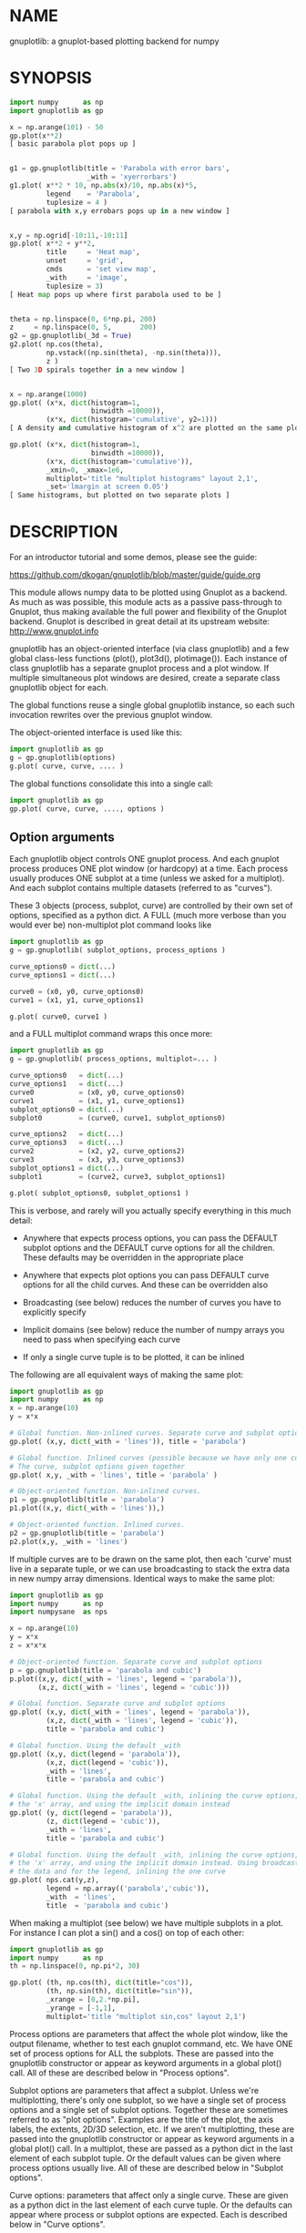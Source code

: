 * NAME
gnuplotlib: a gnuplot-based plotting backend for numpy

* SYNOPSIS

#+BEGIN_SRC python
import numpy      as np
import gnuplotlib as gp

x = np.arange(101) - 50
gp.plot(x**2)
[ basic parabola plot pops up ]


g1 = gp.gnuplotlib(title = 'Parabola with error bars',
                   _with = 'xyerrorbars')
g1.plot( x**2 * 10, np.abs(x)/10, np.abs(x)*5,
         legend    = 'Parabola',
         tuplesize = 4 )
[ parabola with x,y errobars pops up in a new window ]


x,y = np.ogrid[-10:11,-10:11]
gp.plot( x**2 + y**2,
         title     = 'Heat map',
         unset     = 'grid',
         cmds      = 'set view map',
         _with     = 'image',
         tuplesize = 3)
[ Heat map pops up where first parabola used to be ]


theta = np.linspace(0, 6*np.pi, 200)
z     = np.linspace(0, 5,       200)
g2 = gp.gnuplotlib(_3d = True)
g2.plot( np.cos(theta),
         np.vstack((np.sin(theta), -np.sin(theta))),
         z )
[ Two 3D spirals together in a new window ]


x = np.arange(1000)
gp.plot( (x*x, dict(histogram=1,
                    binwidth =10000)),
         (x*x, dict(histogram='cumulative', y2=1)))
[ A density and cumulative histogram of x^2 are plotted on the same plot ]

gp.plot( (x*x, dict(histogram=1,
                    binwidth =10000)),
         (x*x, dict(histogram='cumulative')),
         _xmin=0, _xmax=1e6,
         multiplot='title "multiplot histograms" layout 2,1',
         _set='lmargin at screen 0.05')
[ Same histograms, but plotted on two separate plots ]
#+END_SRC

* DESCRIPTION
For an introductor tutorial and some demos, please see the guide:

https://github.com/dkogan/gnuplotlib/blob/master/guide/guide.org

This module allows numpy data to be plotted using Gnuplot as a backend. As much
as was possible, this module acts as a passive pass-through to Gnuplot, thus
making available the full power and flexibility of the Gnuplot backend. Gnuplot
is described in great detail at its upstream website: http://www.gnuplot.info

gnuplotlib has an object-oriented interface (via class gnuplotlib) and a few
global class-less functions (plot(), plot3d(), plotimage()). Each instance of
class gnuplotlib has a separate gnuplot process and a plot window. If multiple
simultaneous plot windows are desired, create a separate class gnuplotlib object
for each.

The global functions reuse a single global gnuplotlib instance, so each such
invocation rewrites over the previous gnuplot window.

The object-oriented interface is used like this:

#+BEGIN_SRC python
import gnuplotlib as gp
g = gp.gnuplotlib(options)
g.plot( curve, curve, .... )
#+END_SRC

The global functions consolidate this into a single call:

#+BEGIN_SRC python
import gnuplotlib as gp
gp.plot( curve, curve, ...., options )
#+END_SRC

** Option arguments

Each gnuplotlib object controls ONE gnuplot process. And each gnuplot process
produces ONE plot window (or hardcopy) at a time. Each process usually produces
ONE subplot at a time (unless we asked for a multiplot). And each subplot
contains multiple datasets (referred to as "curves").

These 3 objects (process, subplot, curve) are controlled by their own set of
options, specified as a python dict. A FULL (much more verbose than you would
ever be) non-multiplot plot command looks like

#+BEGIN_SRC python
import gnuplotlib as gp
g = gp.gnuplotlib( subplot_options, process_options )

curve_options0 = dict(...)
curve_options1 = dict(...)

curve0 = (x0, y0, curve_options0)
curve1 = (x1, y1, curve_options1)

g.plot( curve0, curve1 )
#+END_SRC

and a FULL multiplot command wraps this once more:

#+BEGIN_SRC python
import gnuplotlib as gp
g = gp.gnuplotlib( process_options, multiplot=... )

curve_options0   = dict(...)
curve_options1   = dict(...)
curve0           = (x0, y0, curve_options0)
curve1           = (x1, y1, curve_options1)
subplot_options0 = dict(...)
subplot0         = (curve0, curve1, subplot_options0)

curve_options2   = dict(...)
curve_options3   = dict(...)
curve2           = (x2, y2, curve_options2)
curve3           = (x3, y3, curve_options3)
subplot_options1 = dict(...)
subplot1         = (curve2, curve3, subplot_options1)

g.plot( subplot_options0, subplot_options1 )
#+END_SRC

This is verbose, and rarely will you actually specify everything in this much
detail:

- Anywhere that expects process options, you can pass the DEFAULT subplot
  options and the DEFAULT curve options for all the children. These defaults may
  be overridden in the appropriate place

- Anywhere that expects plot options you can pass DEFAULT curve options for all
  the child curves. And these can be overridden also

- Broadcasting (see below) reduces the number of curves you have to explicitly
  specify

- Implicit domains (see below) reduce the number of numpy arrays you need to
  pass when specifying each curve

- If only a single curve tuple is to be plotted, it can be inlined

The following are all equivalent ways of making the same plot:

#+BEGIN_SRC python
import gnuplotlib as gp
import numpy      as np
x = np.arange(10)
y = x*x

# Global function. Non-inlined curves. Separate curve and subplot options
gp.plot( (x,y, dict(_with = 'lines')), title = 'parabola')

# Global function. Inlined curves (possible because we have only one curve).
# The curve, subplot options given together
gp.plot( x,y, _with = 'lines', title = 'parabola' )

# Object-oriented function. Non-inlined curves.
p1 = gp.gnuplotlib(title = 'parabola')
p1.plot((x,y, dict(_with = 'lines')),)

# Object-oriented function. Inlined curves.
p2 = gp.gnuplotlib(title = 'parabola')
p2.plot(x,y, _with = 'lines')
#+END_SRC

If multiple curves are to be drawn on the same plot, then each 'curve' must live
in a separate tuple, or we can use broadcasting to stack the extra data in new
numpy array dimensions. Identical ways to make the same plot:

#+BEGIN_SRC python
import gnuplotlib as gp
import numpy      as np
import numpysane  as nps

x = np.arange(10)
y = x*x
z = x*x*x

# Object-oriented function. Separate curve and subplot options
p = gp.gnuplotlib(title = 'parabola and cubic')
p.plot((x,y, dict(_with = 'lines', legend = 'parabola')),
       (x,z, dict(_with = 'lines', legend = 'cubic')))

# Global function. Separate curve and subplot options
gp.plot( (x,y, dict(_with = 'lines', legend = 'parabola')),
         (x,z, dict(_with = 'lines', legend = 'cubic')),
         title = 'parabola and cubic')

# Global function. Using the default _with
gp.plot( (x,y, dict(legend = 'parabola')),
         (x,z, dict(legend = 'cubic')),
         _with = 'lines',
         title = 'parabola and cubic')

# Global function. Using the default _with, inlining the curve options, omitting
# the 'x' array, and using the implicit domain instead
gp.plot( (y, dict(legend = 'parabola')),
         (z, dict(legend = 'cubic')),
         _with = 'lines',
         title = 'parabola and cubic')

# Global function. Using the default _with, inlining the curve options, omitting
# the 'x' array, and using the implicit domain instead. Using broadcasting for
# the data and for the legend, inlining the one curve
gp.plot( nps.cat(y,z),
         legend = np.array(('parabola','cubic')),
         _with  = 'lines',
         title  = 'parabola and cubic')
#+END_SRC

When making a multiplot (see below) we have multiple subplots in a plot. For
instance I can plot a sin() and a cos() on top of each other:

#+BEGIN_SRC python
import gnuplotlib as gp
import numpy      as np
th = np.linspace(0, np.pi*2, 30)

gp.plot( (th, np.cos(th), dict(title="cos")),
         (th, np.sin(th), dict(title="sin")),
         _xrange = [0,2.*np.pi],
         _yrange = [-1,1],
         multiplot='title "multiplot sin,cos" layout 2,1')
#+END_SRC

Process options are parameters that affect the whole plot window, like the
output filename, whether to test each gnuplot command, etc. We have ONE set of
process options for ALL the subplots. These are passed into the gnuplotlib
constructor or appear as keyword arguments in a global plot() call. All of these
are described below in "Process options".

Subplot options are parameters that affect a subplot. Unless we're
multiplotting, there's only one subplot, so we have a single set of process
options and a single set of subplot options. Together these are sometimes
referred to as "plot options". Examples are the title of the plot, the axis
labels, the extents, 2D/3D selection, etc. If we aren't multiplotting, these are
passed into the gnuplotlib constructor or appear as keyword arguments in a
global plot() call. In a multiplot, these are passed as a python dict in the last
element of each subplot tuple. Or the default values can be given where process
options usually live. All of these are described below in "Subplot options".

Curve options: parameters that affect only a single curve. These are given as a
python dict in the last element of each curve tuple. Or the defaults can appear
where process or subplot options are expected. Each is described below in "Curve
options".

A few helper global functions are available:

plot3d(...) is equivalent to plot(..., _3d=True)

plotimage(...) is equivalent to plot(..., _with='image', tuplesize=3)

** Data arguments

The 'curve' arguments in the plot(...) argument list represent the actual data
being plotted. Each output data point is a tuple (set of values, not a python
"tuple") whose size varies depending on what is being plotted. For example if
we're making a simple 2D x-y plot, each tuple has 2 values. If we're making a 3D
plot with each point having variable size and color, each tuple has 5 values:
(x,y,z,size,color). When passing data to plot(), each tuple element is passed
separately by default (unless we have a negative tuplesize; see below). So if we
want to plot N 2D points we pass the two numpy arrays of shape (N,):

#+BEGIN_SRC python
gp.plot( x,y )
#+END_SRC

By default, gnuplotlib assumes tuplesize==2 when plotting in 2D and tuplesize==3
when plotting in 3D. If we're doing anything else, then the 'tuplesize' curve
option MUST be passed in:

#+BEGIN_SRC python
gp.plot( x,y,z,size,color,
         tuplesize = 5,
         _3d = True,
         _with = 'points ps variable palette' )
#+END_SRC

This is required because you may be using implicit domains (see below) and/or
broadcasting, so gnuplotlib has no way to know the intended tuplesize.

*** Broadcasting

[[https://docs.scipy.org/doc/numpy/user/basics.broadcasting.html][Broadcasting]] is
fully supported, so multiple curves can be plotted by stacking data inside the
passed-in arrays. Broadcasting works across curve options also, so things like
curve labels and styles can also be stacked inside arrays:

#+BEGIN_SRC python
th    = np.linspace(0, 6*np.pi, 200)
z     = np.linspace(0, 5,       200)
size  = 0.5 + np.abs(np.cos(th))
color = np.sin(2*th)


# without broadcasting:
gp.plot3d( (  np.cos(th),  np.sin(th),
             z, size, color,
             dict(legend = 'spiral 1') ),

           ( -np.cos(th), -np.sin(th),
             z, size, color,
             dict(legend = 'spiral 2') ),

           tuplesize = 5,
           title = 'double helix',
           _with = 'points pointsize variable pointtype 7 palette' )


# identical plot using broadcasting:
gp.plot3d( ( np.cos(th) * np.array([[1,-1]]).T,
             np.sin(th) * np.array([[1,-1]]).T,
             z, size, color,
             dict( legend = np.array(('spiral 1', 'spiral 2')))),

           tuplesize = 5,
           title = 'double helix',
           _with = 'points pointsize variable pointtype 7 palette' )
#+END_SRC

This is a 3D plot with variable size and color. There are 5 values in the tuple,
which we specify. The first 2 arrays have shape (2,N); all the other arrays have
shape (N,). Thus the broadcasting rules generate 2 distinct curves, with varying
values for x,y and identical values for z, size and color. We label the curves
differently by passing an array for the 'legend' curve option. This array
contains strings, and is broadcast like everything else.

*** Negative tuplesize

If we have all the data elements in a single array, plotting them is a bit
awkward. Here're two ways:

#+BEGIN_SRC python
xy = .... # Array of shape (N,2). Each slice is (x,y)

gp.plot(xy[:,0], xy[:,1])

gp.plot(*xy.T)
#+END_SRC

The *xy.T version is concise, but is only possible if we're plotting one curve:
python syntax doesn't allow any arguments after and *-expanded tuple. With more
than one curve you're left with the first version, which is really verbose,
especially with a large tuplesize. gnuplotlib handles this case with a
shorthand: negative tuplesize. The above can be represented nicely like this:

#+BEGIN_SRC python
gp.plot(xy, tuplesize = -2)
#+END_SRC

This means that each point has 2 values, but that instead of reading each one in
a separate array, we have ONE array, with the values in the last dimension.

*** Implicit domains

gnuplotlib looks for tuplesize different arrays for each curve. It is common for
the first few arrays to be predictable by gnuplotlib, and in those cases it's a
chore to require for the user to pass those in. Thus, if there are fewer than
tuplesize arrays available, gnuplotlib will try to use an implicit domain. This
happens if we are EXACTLY 1 or 2 arrays short (usually when making 2D and 3D
plots respectively).

If exactly 1 dimension is missing, gnuplotlib will use np.arange(N) as the
domain: we plot the given values in a row, one after another. Thus

#+BEGIN_SRC python
gp.plot(np.array([1,5,3,4,4]))
#+END_SRC

is equivalent to

#+BEGIN_SRC python
gp.plot(np.arange(5), np.array([1,5,3,4,4]) )
#+END_SRC

Only 1 array was given, but the default tuplesize is 2, so we are 1 array short.

If we are exactly 2 arrays short, gnuplotlib will use a 2D grid as a domain.
Example:

#+BEGIN_SRC python
xy = np.arange(21*21).reshape(21*21)
gp.plot( xy, _with = 'points', _3d=True)
#+END_SRC

Here the only given array has dimensions (21,21). This is a 3D plot, so we are
exactly 2 arrays short. Thus, gnuplotlib generates an implicit domain,
corresponding to a 21-by-21 grid. Note that in all other cases, each curve takes
in tuplesize 1-dimensional arrays, while here it takes tuplesize-2 2-dimensional
arrays.

Also, note that while the DEFAULT tuplesize depends on whether we're making a 3D
plot, once a tuplesize is given, the logic doesn't care if a 3D plot is being
made. It can make sense to have a 2D implicit domain when making 2D plots. For
example, one can be plotting a color map:

#+BEGIN_SRC python
x,y = np.ogrid[-10:11,-10:11]
gp.plot( x**2 + y**2,
         title     = 'Heat map',
         set       = 'view map',
         _with     = 'image',
         tuplesize = 3)
#+END_SRC

Also note that the 'tuplesize' curve option is independent of implicit domains.
This option specifies not how many data arrays we have, but how many values
represent each data point. For example, if we want a 2D line plot with varying
colors plotted with an implicit domain, set tuplesize=3 as before (x,y,color),
but pass in only 2 arrays (y, color).

** Multiplots

Usually each gnuplotlib object makes one plot at a time. And as a result, we
have one set of process options and subplot options at a time (known together as
"plot options"). Sometimes this isn't enough, and we really want to draw
multiple plots in a single window (or hardcopy) with a gnuplotlib.plot() call.
This situation is called a "multiplot". We enter this mode by passing a
"multiplot" process option, which is a string passed directly to gnuplot in its
"set multiplot ..." command. See the corresponding gnuplot documentation for
details:

#+BEGIN_SRC python
gnuplot -e "help multiplot"
#+END_SRC

Normally we make plots like this:

#+BEGIN_SRC python
gp.plot( (x0, y0, curve_options0),
         (x1, y1, curve_options1),
         ...,
         subplot_options, process_options)
#+END_SRC

In multiplot mode, the gnuplotlib.plot() command takes on one more level of
indirection:

#+BEGIN_SRC python
gp.plot( ( (x0, y0, curve_options0),
           (x1, y1, curve_options1),
           ...
           subplot_options0 ),

         ( (x2, y2, curve_options2),
           (x3, y3, curve_options3),
           ...
           subplot_options1 ),
         ...,
         process_options )
#+END_SRC

The process options can appear at the end of the gp.plot() global call, or in
the gnuplotlib() constructor. Subplot option and curve option defaults can
appear there too. Subplot options and curve option defaults appear at the end of
each subplot tuple.

A few options are valid as both process and subplot options: 'cmds', 'set',
'unset'. If one of these ('set' for instance) is given as BOTH a process and
subplot option, we execute BOTH of them. This is different from the normal
behavior, where the outer option is treated as a default to be overridden,
instead of contributed to.

Multiplot mode is useful, but has a number of limitations and quirks. For
instance, interactive zooming, measuring isn't possible. And since each subplot
is independent, extra commands may be needed to align axes in different
subplots: "help margin" in gnuplot to see how to do this. Do read the gnuplot
docs in detail when touching any of this. Sample to plot two sinusoids above one another:

#+BEGIN_SRC python
import gnuplotlib as gp
import numpy      as np
th = np.linspace(0, np.pi*2, 30)

gp.plot( (th, np.cos(th), dict(title="cos")),
         (th, np.sin(th), dict(title="sin")),
         _xrange = [0,2.*np.pi],
         _yrange = [-1,1],
         multiplot='title "multiplot sin,cos" layout 2,1')
#+END_SRC

** Symbolic equations

Gnuplot can plot both data and equations. This module exists largely for the
data-plotting case, but sometimes it can be useful to plot equations together
with some data. This is supported by the 'equation...' subplot option. This is
either a string (for a single equation) or a list/tuple containing multiple
strings for multiple equations. An example:

#+BEGIN_SRC python
import numpy as np
import numpy.random as nr
import numpy.linalg
import gnuplotlib as gp

# generate data
x     = np.arange(100)
c     = np.array([1, 1800, -100, 0.8])   # coefficients
m     = x[:, np.newaxis] ** np.arange(4) # 1, x, x**2, ...
noise = 1e4 * nr.random(x.shape)
y     = np.dot( m, c) + noise            # polynomial corrupted by noise

c_fit = np.dot(numpy.linalg.pinv(m), y)  # coefficients obtained by a curve fit

# generate a string that describes the curve-fitted equation
fit_equation = '+'.join( '{} * {}'.format(c,m) for c,m in zip( c_fit.tolist(), ('x**0','x**1','x**2','x**3')))

# plot the data points and the fitted curve
gp.plot(x, y, _with='points', equation = fit_equation)
#+END_SRC

Here I generated some data, performed a curve fit to it, and plotted the data
points together with the best-fitting curve. Here the best-fitting curve was
plotted by gnuplot as an equation, so gnuplot was free to choose the proper
sampling frequency. And as we zoom around the plot, the sampling frequency is
adjusted to keep things looking nice.

Note that the various styles and options set by the other options do NOT apply
to these equation plots. Instead, the string is passed to gnuplot directly, and
any styling can be applied there. For instance, to plot a parabola with thick
lines, you can issue

#+BEGIN_SRC python
gp.plot( ....., equation = 'x**2 with lines linewidth 2')
#+END_SRC

As before, see the gnuplot documentation for details. You can do fancy things:

#+BEGIN_SRC python
x   = np.arange(100, dtype=float) / 100 * np.pi * 2;
c,s = np.cos(x), np.sin(x)

gp.plot( c,s,
         square=1, _with='points',
         set = ('parametric', 'trange [0:2*3.14]'),
         equation = "sin(t),cos(t)" )
#+END_SRC

Here the data are points evently spaced around a unit circle. Along with these
points we plot a unit circle as a parametric equation.

** Histograms

It is possible to use gnuplot's internal histogram support, which uses gnuplot
to handle all the binning. A simple example:

#+BEGIN_SRC python
x = np.arange(1000)
gp.plot( (x*x, dict(histogram = 'freq',       binwidth=10000)),
         (x*x, dict(histogram = 'cumulative', y2=1))
#+END_SRC

To use this, pass 'histogram = HISTOGRAM_TYPE' as a curve option. If the type is
any non-string that evaluates to True, we use the 'freq' type: a basic frequency
histogram. Otherwise, the types are whatever gnuplot supports. See the output of
'help smooth' in gnuplot. The most common types are

- freq:       frequency
- cumulative: integral of freq. Runs from 0 to N, where N is the number of samples
- cnormal:    like 'cumulative', but rescaled to run from 0 to 1

The 'binwidth' curve option specifies the size of the bins. This must match for
ALL histogram curves in a plot. If omitted, this is assumed to be 1. As usual,
the user can specify whatever styles they want using the 'with' curve option. If
omitted, you get reasonable defaults: boxes for 'freq' histograms and lines for
cumulative ones.

This only makes sense with 2D plots with tuplesize=1

** Plot persistence and blocking

As currently written, gnuplotlib does NOT block and the plot windows do NOT
persist. I.e.

- the 'plot()' functions return immediately, and the user interacts with the
  plot WHILE THE REST OF THE PYTHON PROGRAM IS RUNNING

- when the python program exits, the gnuplot process and any visible plots go
  away

If you want to write a program that just shows a plot, and exits when the user
closes the plot window, you should do any of

- add wait=True to the process options dict
- call wait() on your gnuplotlib object
- call the global gnuplotlib.wait(), if you have a global plot

Please note that it's not at all trivial to detect if a current plot window
exists. If not, this function will end up waiting forever, and the user will
need to Ctrl-C.

* OPTIONS

** Process options

The process options are a dictionary, passed as the keyword arguments to the
global plot() function or to the gnuplotlib contructor. The supported keys of
this dict are as follows:

- hardcopy, output

These are synonymous. Instead of drawing a plot on screen, plot into a file
instead. The output filename is the value associated with this key. If the
"terminal" plot option is given, that sets the output format; otherwise the
output format is inferred from the filename. Currently only eps, ps, pdf, png,
svg, gp are supported with some default sets of options. For any other formats
you MUST provide the 'terminal' option as well. Example:

#+BEGIN_SRC python
plot(..., hardcopy="plot.pdf")
[ Plots into that file ]
#+END_SRC

Note that the ".gp" format is special. Instead of asking gnuplot to make a plot
using a specific terminal, writing to "xxx.gp" will create a self-plotting data
file that is visualized with gnuplot.

- terminal

Selects the gnuplot terminal (backend). This determines how Gnuplot generates
its output. Common terminals are 'x11', 'qt', 'pdf', 'dumb' and so on. See the
Gnuplot docs for all the details.

There are several gnuplot terminals that are known to be interactive: "x11",
"qt" and so on. For these no "output" setting is desired. For noninteractive
terminals ("pdf", "dumb" and so on) the output will go to the file defined by
the output/hardcopy key. If this plot option isn't defined or set to the empty
string, the output will be redirected to the standard output of the python
process calling gnuplotlib.

#+BEGIN_EXAMPLE
>>> gp.plot( np.linspace(-5,5,30)**2,
...          unset='grid', terminal='dumb 80 40' )

25 A-+---------+-----------+-----------+----------+-----------+---------A-+
   *           +           +           +          +           +        *  +
   |*                                                                  *  |
   |*                                                                 *   |
   | *                                                                *   |
   | A                                                               A    |
   |  *                                                              *    |
20 +-+ *                                                            *   +-+
   |   *                                                            *     |
   |    A                                                          A      |
   |     *                                                         *      |
   |     *                                                        *       |
   |      *                                                       *       |
   |      A                                                      A        |
15 +-+     *                                                    *       +-+
   |       *                                                    *         |
   |        *                                                  *          |
   |        A                                                 A           |
   |         *                                               *            |
   |          *                                              *            |
   |           A                                            A             |
10 +-+          *                                          *            +-+
   |            *                                         *               |
   |             A                                       A                |
   |              *                                     *                 |
   |               *                                    *                 |
   |                A                                  A                  |
   |                 *                                *                   |
 5 +-+                A                              A                  +-+
   |                   *                           **                     |
   |                    A**                       A                       |
   |                                             *                        |
   |                       A*                  *A                         |
   |                         A*              *A                           |
   +           +           +   A**     +  *A*     +           +           +
 0 +-+---------+-----------+------A*A**A*A--------+-----------+---------+-+
   0           5           10          15         20          25          30
#+END_EXAMPLE

- set/unset

These take either a string of a list. If given a string, a set or unset gnuplot
command is executed with that argument. If given a list, elements of that list
are set/unset separately. Example:

#+BEGIN_SRC python
plot(..., set='grid', unset=['xtics', 'ytics])
[ turns on the grid, turns off the x and y axis tics ]
#+END_SRC

This is both a process and a subplot option. If both are given, BOTH are used,
instead of the normal behavior of a subplot option overriding the process option

- cmds

Arbitrary extra commands to pass to gnuplot before the plots are created. These
are passed directly to gnuplot, without any validation. The value is either a
string of a list of strings, one per command

This is both a process and a subplot option. If both are given, BOTH are used,
instead of the normal behavior of a subplot option overriding the process option

- dump

Used for debugging. If true, writes out the gnuplot commands to STDOUT instead
of writing to a gnuplot process. Useful to see what commands would be sent to
gnuplot. This is a dry run. Note that this dump will contain binary data unless
ascii-only plotting is enabled (see below). This is also useful to generate
gnuplot scripts since the dumped output can be sent to gnuplot later, manually
if desired. Look at the 'notest' option for a less verbose dump.

- log

Used for debugging. If true, writes out the gnuplot commands and various
progress logs to STDERR in addition to writing to a gnuplot process. This is NOT
a dry run: data is sent to gnuplot AND to the log. Useful for debugging I/O
issues. Note that this log will contain binary data unless ascii-only plotting
is enabled (see below)

- ascii

If set, ASCII data is passed to gnuplot instead of binary data. Binary is the
default because it is much more efficient (and thus faster). Usually there's no
reason to touch this option. Binary input works for most plots, but not for all
of them. An example where binary plotting doesn't work is 'with labels', and
gnuplotlib will use ascii there regardless of this setting

- notest

Don't check for failure after each gnuplot command. And don't test all the plot
options before creating the plot. This is generally only useful for debugging or
for more sparse 'dump' functionality.

- wait

When we're done asking gnuplot to make a plot, we ask gnuplot to tell us when
the user closes the interactive plot window that popped up. The python process
will block until the user is done looking at the data. This can also be achieved
by calling the wait() gnuplotlib method or the global gnuplotlib.wait()
function.


** Subplot options

The subplot options are a dictionary, passed as the keyword arguments to the
global plot() function or to the gnuplotlib contructor (when making single
plots) or as the last element in each subplot tuple (when making multiplots).
Default subplot options may be passed-in together with the process options. The
supported keys of this dict are as follows:

- title

Specifies the title of the plot

- 3d

If true, a 3D plot is constructed. This changes the default tuple size from 2 to
3

- _3d

Identical to '3d'. In python, keyword argument keys cannot start with a number,
so '_3d' is accepted for that purpose. Same issue exists with with/_with

- set/unset

These take either a string of a list. If given a string, a set or unset gnuplot
command is executed with that argument. If given a list, elements of that list
are set/unset separately. Example:

#+BEGIN_SRC python
plot(..., set='grid', unset=['xtics', 'ytics])
[ turns on the grid, turns off the x and y axis tics ]
#+END_SRC

This is both a process and a subplot option. If both are given, BOTH are used,
instead of the normal behavior of a subplot option overriding the process option

- cmds

Arbitrary extra commands to pass to gnuplot before the plots are created. These
are passed directly to gnuplot, without any validation. The value is either a
string of a list of strings, one per command

This is both a process and a subplot option. If both are given, BOTH are used,
instead of the normal behavior of a subplot option overriding the process option

- with

If no 'with' curve option is given, use this as a default. See the description
of the 'with' curve option for more detail

- _with

Identical to 'with'. In python 'with' is a reserved word so it is illegal to use
it as a keyword arg key, so '_with' exists as an alias. Same issue exists with
3d/_3d

- square, square_xy, square-xy, squarexy

If True, these request a square aspect ratio. For 3D plots, square_xy plots with
a square aspect ratio in x and y, but scales z. square_xy and square-xy and
squarexy are synonyms. In 2D, these are all synonyms. Using any of these in 3D
requires Gnuplot >= 4.4

- {x,y,y2,z,cb}{min,max,range,inv}

If given, these set the extents of the plot window for the requested axes.
Either min/max or range can be given but not both. min/max are numerical values.
'*range' is a string 'min:max' with either one allowed to be omitted; it can
also be a [min,max] tuple or list. '*inv' is a boolean that reverses this axis.
If the bounds are known, this can also be accomplished by setting max < min.
Passing in both max < min AND inv also results in a reversed axis.

If no information about a range is given, it is not touched: the previous zoom
settings are preserved.

The y2 axis is the secondary y-axis that is enabled by the 'y2' curve option.
The 'cb' axis represents the color axis, used when color-coded plots are being
generated

- xlabel, ylabel, zlabel, y2label

These specify axis labels

- rgbimage

This should be set to a path containing an image file on disk. The data is then
plotted on top of this image, which is very useful for annotations, computer
vision, etc. Note that when plotting data, the y axis usually points up, but
when looking at images, the y axis of the pixel coordinates points down instead.
Thus, if the y axis extents aren't given and an rgbimage IS specified,
gnuplotlib will flip the y axis to make things look reasonable. If any y-axis
ranges are given, however (with any of the ymin,ymax,yrange,yinv subplot
options), then it is up to the user to flip the axis, if that's what they want.

- equation, equation_above, equation_below

These options allows equations represented as formula strings to be plotted
along with data passed in as numpy arrays. These can be a string (for a single
equation) or an array/tuple of strings (for multiple equations). See the
"Symbolic equations" section above.

By default, the equations are plotted BEFORE other data, so the data plotted
later may obscure some of the equation. Depending on what we're doing, this may
or may not be what we want. To plot the equations AFTER other data, use
'equation_above' instead of 'equation'. The 'equation_below' option is a synonym
for 'equation'


** Curve options

The curve options describe details of specific curves. They are in a dict, whose
keys are as follows:

- legend

Specifies the legend label for this curve

- with

Specifies the style for this curve. The value is passed to gnuplot using its
'with' keyword, so valid values are whatever gnuplot supports. Read the gnuplot
documentation for the 'with' keyword for more information

- _with

Identical to 'with'. In python 'with' is a reserved word so it is illegal to use
it as a keyword arg key, so '_with' exists as an alias

- y2

If true, requests that this curve be plotted on the y2 axis instead of the main y axis

- tuplesize

Described in the "Data arguments" section above. Specifies how many values
represent each data point. For 2D plots this defaults to 2; for 3D plots this
defaults to 3. These defaults are correct for simple plots. For each curve we
expect to get tuplesize separate arrays of data unless any of these are true

  - If tuplesize < 0, we expect to get a single numpy array, with each data
    tuple in the last dimension. See the "Negative tuplesize" section above for
    detail.

  - If we receive fewer than tuplesize arrays, we may be using "Implicit
    domains". See the "Implicit domains" section above for detail.

- using

Overrides the 'using' directive we pass to gnuplot. No error checking is
performed, and the string is passed to gnuplot verbatim. This option is very
rarely needed. The most common usage is to apply a function to an implicit
domain. For instance, this basic command plots a line (linearly increasing
values) against a linearly-increasing line number::

#+BEGIN_SRC python
gp.plot(np.arange(100))
#+END_SRC

We can plot the same values against the square-root of the line number to get a
parabola:

#+BEGIN_SRC python
gp.plot(np.arange(100), using='(sqrt($1)):2')
#+END_SRC

- histogram

If given and if it evaluates to True, gnuplot will plot the histogram of this
data instead of the data itself. See the "Histograms" section above for more
details. If this curve option is a string, it's expected to be one of the
smoothing style gnuplot understands (see 'help smooth'). Otherwise we assume the
most common style: a frequency histogram. This only makes sense with 2D plots
and tuplesize=1

- binwidth

Used for the histogram support. See the "Histograms" section above for more
details. This sets the width of the histogram bins. If omitted, the width is set
to 1.

* INTERFACE

** class gnuplotlib

A gnuplotlib object abstracts a gnuplot process and a plot window. A basic
non-multiplot invocation:

#+BEGIN_SRC python
import gnuplotlib as gp
g = gp.gnuplotlib(subplot_options, process_options)
g.plot( curve, curve, .... )
#+END_SRC

The subplot options are passed into the constructor; the curve options and the data
are passed into the plot() method. One advantage of making plots this way is
that there's a gnuplot process associated with each gnuplotlib instance, so as
long as the object exists, the plot will be interactive. Calling 'g.plot()'
multiple times reuses the plot window instead of creating a new one.

** global plot(...)

The convenience plotting routine in gnuplotlib. Invocation:

#+BEGIN_SRC python
import gnuplotlib as gp
gp.plot( curve, curve, ...., subplot_and_default_curve_options )
#+END_SRC

Each 'plot()' call reuses the same window.

** global plot3d(...)

Generates 3D plots. Shorthand for 'plot(..., _3d=True)'

** global plotimage(...)

Generates an image plot. Shorthand for 'plot(..., _with='image', tuplesize=3)'

** global wait(...)

Blocks until the user closes the interactive plot window. Useful for python
applications that want blocking plotting behavior. This can also be achieved by
calling the wait() gnuplotlib method or by adding wait=1 to the process options
dict

* RECIPES
Some very brief usage notes appear here. For a tutorial and more in-depth
recipes, please see the guide:

https://github.com/dkogan/gnuplotlib/blob/master/guide/guide.org

** 2D plotting

If we're plotting y-values sequentially (implicit domain), all you need is

#+BEGIN_SRC python
plot(y)
#+END_SRC

If we also have a corresponding x domain, we can plot y vs. x with

#+BEGIN_SRC python
plot(x, y)
#+END_SRC

*** Simple style control

To change line thickness:

#+BEGIN_SRC python
plot(x,y, _with='lines linewidth 3')
#+END_SRC

To change point size and point type:

#+BEGIN_SRC python
gp.plot(x,y, _with='points pointtype 4 pointsize 8')
#+END_SRC

Everything (like _with) feeds directly into Gnuplot, so look at the Gnuplot docs
to know how to change thicknesses, styles and such.

*** Errorbars

To plot errorbars that show y +- 1, plotted with an implicit domain

#+BEGIN_SRC python
plot( y, np.ones(y.shape), _with = 'yerrorbars', tuplesize = 3 )
#+END_SRC

Same with an explicit x domain:

#+BEGIN_SRC python
plot( x, y, np.ones(y.shape), _with = 'yerrorbars', tuplesize = 3 )
#+END_SRC

Symmetric errorbars on both x and y. x +- 1, y +- 2:

#+BEGIN_SRC python
plot( x, y, np.ones(x.shape), 2*np.ones(y.shape), _with = 'xyerrorbars', tuplesize = 4 )
#+END_SRC

To plot asymmetric errorbars that show the range y-1 to y+2 (note that here you
must specify the actual errorbar-end positions, NOT just their deviations from
the center; this is how Gnuplot does it)

#+BEGIN_SRC python
plot( y, y - np.ones(y.shape), y + 2*np.ones(y.shape),
     _with = 'yerrorbars', tuplesize = 4 )
#+END_SRC

*** More multi-value styles

Plotting with variable-size circles (size given in plot units, requires Gnuplot >= 4.4)

#+BEGIN_SRC python
plot(x, y, radii,
     _with = 'circles', tuplesize = 3)
#+END_SRC

Plotting with an variably-sized arbitrary point type (size given in multiples of
the "default" point size)

#+BEGIN_SRC python
plot(x, y, sizes,
     _with = 'points pointtype 7 pointsize variable', tuplesize = 3 )
#+END_SRC

Color-coded points

#+BEGIN_SRC python
plot(x, y, colors,
     _with = 'points palette', tuplesize = 3 )
#+END_SRC

Variable-size AND color-coded circles. A Gnuplot (4.4.0) quirk makes it
necessary to specify the color range here

#+BEGIN_SRC python
plot(x, y, radii, colors,
     cbmin = mincolor, cbmax = maxcolor,
     _with = 'circles palette', tuplesize = 4 )
#+END_SRC

*** Broadcasting example

Let's plot the Conchoids of de Sluze. The whole family of curves is generated
all at once, and plotted all at once with broadcasting. Broadcasting is also
used to generate the labels. Generally these would be strings, but here just
printing the numerical value of the parameter is sufficient.

#+BEGIN_SRC python
theta = np.linspace(0, 2*np.pi, 1000)  # dim=(  1000,)
a     = np.arange(-4,3)[:, np.newaxis] # dim=(7,1)

gp.plot( theta,
         1./np.cos(theta) + a*np.cos(theta), # broadcasted. dim=(7,1000)

         _with  = 'lines',
         set    = 'polar',
         square = True,
         yrange = [-5,5],
         legend = a.ravel() )
#+END_SRC

** 3D plotting

General style control works identically for 3D plots as in 2D plots.

To plot a set of 3D points, with a square aspect ratio (squareness requires
Gnuplot >= 4.4):

#+BEGIN_SRC python
plot3d(x, y, z, square = 1)
#+END_SRC

If xy is a 2D array, we can plot it as a height map on an implicit domain

#+BEGIN_SRC python
plot3d(xy)
#+END_SRC

Ellipse and sphere plotted together, using broadcasting:

#+BEGIN_SRC python
th   = np.linspace(0,        np.pi*2, 30)
ph   = np.linspace(-np.pi/2, np.pi*2, 30)[:,np.newaxis]

x_3d = (np.cos(ph) * np.cos(th))          .ravel()
y_3d = (np.cos(ph) * np.sin(th))          .ravel()
z_3d = (np.sin(ph) * np.ones( th.shape )) .ravel()

gp.plot3d( (x_3d * np.array([[1,2]]).T,
            y_3d * np.array([[1,2]]).T,
            z_3d,
            { 'legend': np.array(('sphere', 'ellipse'))}),

           title  = 'sphere, ellipse',
           square = True,
           _with  = 'points')
#+END_SRC

Image arrays plots can be plotted as a heat map:

#+BEGIN_SRC python
x,y = np.ogrid[-10:11,-10:11]
gp.plot( x**2 + y**2,
         title     = 'Heat map',
         set       = 'view map',
         _with     = 'image',
         tuplesize = 3)
#+END_SRC

Data plotted on top of an existing image. Useful for image annotations.

#+BEGIN_SRC python
gp.plot( x, y,
         title    = 'Points on top of an image',
         _with    = 'points',
         square   = 1,
         rgbimage = 'image.png')
#+END_SRC

** Hardcopies

To send any plot to a file, instead of to the screen, one can simply do

#+BEGIN_SRC python
plot(x, y,
     hardcopy = 'output.pdf')
#+END_SRC

For common output formats, the gnuplot terminal is inferred the filename. If
this isn't possible or if we want to tightly control the output, the 'terminal'
plot option can be given explicitly. For example to generate a PDF of a
particular size with a particular font size for the text, one can do

#+BEGIN_SRC python
plot(x, y,
     terminal = 'pdfcairo solid color font ",10" size 11in,8.5in',
     hardcopy = 'output.pdf')
#+END_SRC

This command is equivalent to the 'hardcopy' shorthand used previously, but the
fonts and sizes have been changed.

If we write to a ".gp" file:

#+BEGIN_SRC python
plot(x, y,
     hardcopy = 'data.gp')
#+END_SRC

then instead of running gnuplot, we create a self-plotting file. gnuplot is
invoked when we execute that file.

* GLOBAL FUNCTIONS
** plot()
A simple wrapper around class gnuplotlib

SYNOPSIS

#+BEGIN_EXAMPLE
>>> import numpy as np
>>> import gnuplotlib as gp

>>> x = np.linspace(-5,5,100)

>>> gp.plot( x, np.sin(x) )
[ graphical plot pops up showing a simple sinusoid ]


>>> gp.plot( (x, np.sin(x), {'with': 'boxes'}),
...          (x, np.cos(x), {'legend': 'cosine'}),

...          _with    = 'lines',
...          terminal = 'dumb 80,40',
...          unset    = 'grid')

[ ascii plot printed on STDOUT]
   1 +-+---------+----------+-----------+-----------+----------+---------+-+
     +     +|||+ +          +         +++++   +++|||+          +           +
     |     |||||+                    +     +  +||||||       cosine +-----+ |
 0.8 +-+   ||||||                    +     + ++||||||+                   +-+
     |     ||||||+                  +       ++||||||||+                    |
     |     |||||||                  +       ++|||||||||                    |
     |     |||||||+                +        |||||||||||                    |
 0.6 +-+   ||||||||               +         +||||||||||+                 +-+
     |     ||||||||+              |        ++|||||||||||                   |
     |     |||||||||              +        |||||||||||||                   |
 0.4 +-+   |||||||||              |       ++||||||||||||+                +-+
     |     |||||||||             +        +||||||||||||||                  |
     |     |||||||||+            +        |||||||||||||||                  |
     |     ||||||||||+           |       ++||||||||||||||+           +     |
 0.2 +-+   |||||||||||          +        |||||||||||||||||           +   +-+
     |     |||||||||||          |        +||||||||||||||||+          |     |
     |     |||||||||||         +         ||||||||||||||||||         +      |
   0 +-+   +++++++++++++++++++++++++++++++++++++++++++++++++++++++++++   +-+
     |       +        ||||||||||||||||||+         |       ++||||||||||     |
     |       |        +|||||||||||||||||          +        |||||||||||     |
     |       +        ++||||||||||||||||          |        +||||||||||     |
-0.2 +-+      +        |||||||||||||||||          +        |||||||||||   +-+
     |        |        ++||||||||||||||+           |       ++|||||||||     |
     |        +         |||||||||||||||            +        ++||||||||     |
     |         |        +||||||||||||||            +         |||||||||     |
-0.4 +-+       +        ++||||||||||||+             |        +||||||||   +-+
     |          +        |||||||||||||              +        |||||||||     |
     |          |        +|||||||||||+               +       ++|||||||     |
-0.6 +-+        +        ++||||||||||                |        +|||||||   +-+
     |           +        |||||||||||                +        ++||||||     |
     |           +        +|||||||||+                 +        |||||||     |
     |            +       ++||||||||                  +       +++|||||     |
-0.8 +-+          +      + ++||||||+                   +      + +|||||   +-+
     |             +    +   +||||||                     +    +  ++||||     |
     +           +  +  ++   ++|||++     +           +   ++  +  + ++|||     +
  -1 +-+---------+----------+-----------+-----------+----------+---------+-+
    -6          -4         -2           0           2          4           6
#+END_EXAMPLE


DESCRIPTION

class gnuplotlib provides full power and flexibility, but for simple plots this
wrapper is easier to use. plot() uses a global instance of class gnuplotlib, so
only a single plot can be made by plot() at a time: the one plot window is
reused.

Data is passed to plot() in exactly the same way as when using class gnuplotlib.
The kwargs passed to this function are a combination of curve options and plot
options. The curve options passed here are defaults for all the curves. Any
specific options specified in each curve override the defaults given in the
kwargs.

See the documentation for class gnuplotlib for full details.

** plot3d()
A simple wrapper around class gnuplotlib to make 3d plots

SYNOPSIS

#+BEGIN_SRC python
import numpy as np
import gnuplotlib as gp

th = np.linspace(0,10,1000)
x  = np.cos(np.linspace(0,10,1000))
y  = np.sin(np.linspace(0,10,1000))

gp.plot3d( x, y, th )
[ an interactive, graphical plot of a spiral pops up]
#+END_SRC

DESCRIPTION

class gnuplotlib provides full power and flexibility, but for simple 3d plots
this wrapper is easier to use. plot3d() simply calls plot(..., _3d=True). See
the documentation for plot() and class gnuplotlib for full details.

** plotimage()
A simple wrapper around class gnuplotlib to plot image maps

SYNOPSIS

#+BEGIN_SRC python
import numpy as np
import gnuplotlib as gp

x,y = np.ogrid[-10:11,-10:11]
gp.plotimage( x**2 + y**2,
              title     = 'Heat map')
#+END_SRC

DESCRIPTION

class gnuplotlib provides full power and flexibility, but for simple image-map
plots this wrapper is easier to use. plotimage() simply calls plot(...,
_with='image', tuplesize=3). See the documentation for plot() and class
gnuplotlib for full details.

** wait()
Waits until the open interactive plot window is closed

SYNOPSIS

#+BEGIN_SRC python
import numpy as np
import gnuplotlib as gp

gp.plot(np.arange(5))

# interactive plot pops up

gp.wait()

# We get here when the user closes the plot window
#+END_SRC

DESCRIPTION

This applies to the global gnuplotlib object.

It's not at all trivial to detect if a current plot window exists. If not,
this function will end up waiting forever, and the user will need to Ctrl-C

* COMPATIBILITY

Python 2 and Python 3 should both be supported. Please report a bug if either
one doesn't work.

* REPOSITORY

https://github.com/dkogan/gnuplotlib

* AUTHOR

Dima Kogan <dima@secretsauce.net>

* LICENSE AND COPYRIGHT

Copyright 2015-2020 Dima Kogan.

This program is free software; you can redistribute it and/or modify it under
the terms of the GNU Lesser General Public License (any version) as published by
the Free Software Foundation

See https://www.gnu.org/licenses/lgpl.html
